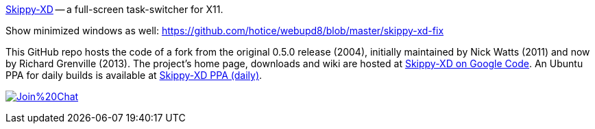 link:https://code.google.com/p/skippy-xd/[Skippy-XD] -- a full-screen task-switcher for X11. 


Show minimized windows as well: https://github.com/hotice/webupd8/blob/master/skippy-xd-fix

This GitHub repo hosts the code of a fork from the original 0.5.0 release (2004), initially maintained by Nick Watts (2011) and now by Richard Grenville (2013). The project's home page, downloads and wiki are hosted at link:https://code.google.com/p/skippy-xd/[Skippy-XD on Google Code]. An Ubuntu PPA for daily builds is available at link:https://launchpad.net/~landronimirc/+archive/skippy-xd-daily/[Skippy-XD PPA (daily)].


image:https://badges.gitter.im/Join%20Chat.svg[link="https://gitter.im/richardgv/skippy-xd?utm_source=badge&utm_medium=badge&utm_campaign=pr-badge&utm_content=badge"]
